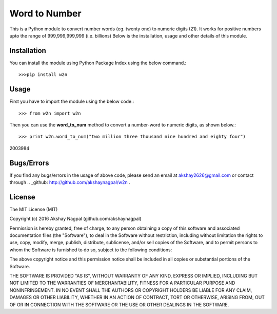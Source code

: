 ==============
Word to Number
==============
This is a Python module to convert number words (eg. twenty one) to numeric digits (21).
It works for positive numbers upto the range of 999,999,999,999 (i.e. billions)
Below is the installation, usage and other details of this module.

++++++++++++
Installation
++++++++++++
You can install the module using Python Package Index using the below command.::

>>>pip install w2n


+++++
Usage
+++++
First you have to import the module using the below code.::

>>> from w2n import w2n

Then you can use the **word_to_num** method to convert a number-word to numeric digits, as shown below.::

>>> print w2n.word_to_num("two million three thousand nine hundred and eighty four")

2003984

+++++++++++
Bugs/Errors
+++++++++++
If you find any bugs/errors in the usage of above code, please send an email at akshay2626@gmail.com or contact through .. _github: http://github.com/akshaynagpal/w2n .

+++++++
License
+++++++
The MIT License (MIT)

Copyright (c) 2016 Akshay Nagpal (github.com/akshaynagpal)

Permission is hereby granted, free of charge, to any person obtaining a copy
of this software and associated documentation files (the "Software"), to deal
in the Software without restriction, including without limitation the rights
to use, copy, modify, merge, publish, distribute, sublicense, and/or sell
copies of the Software, and to permit persons to whom the Software is
furnished to do so, subject to the following conditions:

The above copyright notice and this permission notice shall be included in all
copies or substantial portions of the Software.

THE SOFTWARE IS PROVIDED "AS IS", WITHOUT WARRANTY OF ANY KIND, EXPRESS OR
IMPLIED, INCLUDING BUT NOT LIMITED TO THE WARRANTIES OF MERCHANTABILITY,
FITNESS FOR A PARTICULAR PURPOSE AND NONINFRINGEMENT. IN NO EVENT SHALL THE
AUTHORS OR COPYRIGHT HOLDERS BE LIABLE FOR ANY CLAIM, DAMAGES OR OTHER
LIABILITY, WHETHER IN AN ACTION OF CONTRACT, TORT OR OTHERWISE, ARISING FROM,
OUT OF OR IN CONNECTION WITH THE SOFTWARE OR THE USE OR OTHER DEALINGS IN THE
SOFTWARE.